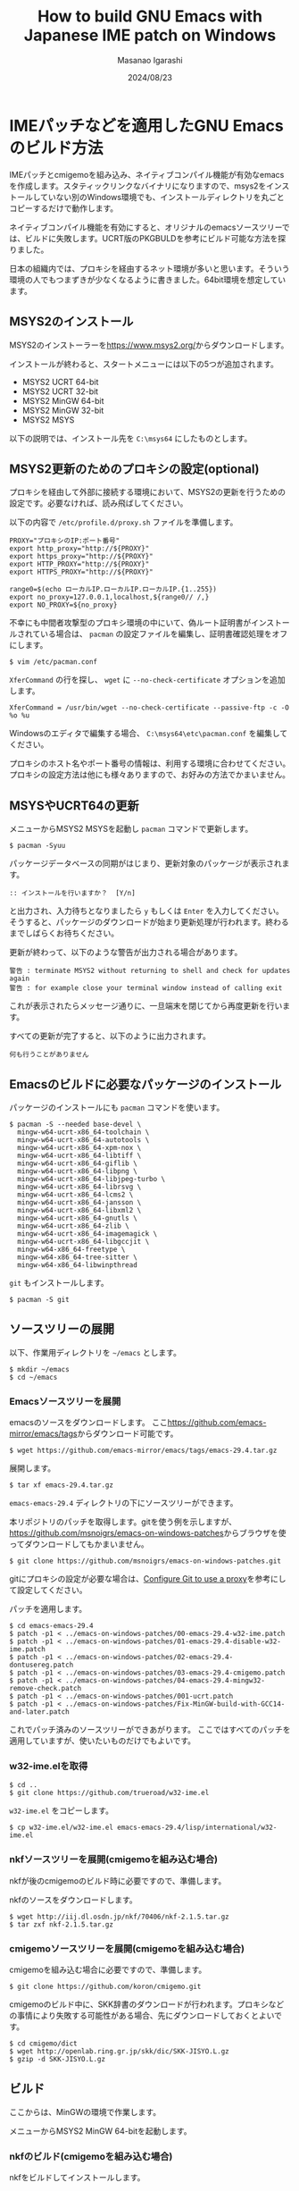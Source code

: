 #+TITLE: How to build GNU Emacs with Japanese IME patch on Windows
#+AUTHOR: Masanao Igarashi
#+EMAIL: syoux2@gmail.com
#+DATE: 2024/08/23
#+DESCRIPTION:
#+KEYWORDS:
#+LANGUAGE:  ja
#+OPTIONS: H:4 num:nil toc:nil ::t |:t ^:t -:t f:t *:t <:t
#+OPTIONS: tex:t todo:t pri:nil tags:t texht:nil
#+OPTIONS: author:t creator:nil email:nil date:t

* IMEパッチなどを適用したGNU Emacsのビルド方法

IMEパッチとcmigemoを組み込み、ネイティブコンパイル機能が有効なemacsを作成します。スタティックリンクなバイナリになりますので、msys2をインストールしていない別のWindows環境でも、インストールディレクトリを丸ごとコピーするだけで動作します。

ネイティブコンパイル機能を有効にすると、オリジナルのemacsソースツリーでは、ビルドに失敗します。UCRT版のPKGBULDを参考にビルド可能な方法を探りました。

日本の組織内では、プロキシを経由するネット環境が多いと思います。そういう環境の人でもつまずきが少なくなるように書きました。64bit環境を想定しています。

** MSYS2のインストール

MSYS2のインストーラーを[[https://www.msys2.org/]]からダウンロードします。

インストールが終わると、スタートメニューには以下の5つが追加されます。

- MSYS2 UCRT 64-bit
- MSYS2 UCRT 32-bit
- MSYS2 MinGW 64-bit
- MSYS2 MinGW 32-bit
- MSYS2 MSYS

以下の説明では、インストール先を =C:\msys64= にしたものとします。

** MSYS2更新のためのプロキシの設定(optional)

プロキシを経由して外部に接続する環境において、MSYS2の更新を行うための設定です。必要なければ、読み飛ばしてください。

以下の内容で =/etc/profile.d/proxy.sh= ファイルを準備します。

#+BEGIN_EXAMPLE
PROXY="プロキシのIP:ポート番号"
export http_proxy="http://${PROXY}"
export https_proxy="http://${PROXY}"
export HTTP_PROXY="http://${PROXY}"
export HTTPS_PROXY="http://${PROXY}"

range0=$(echo ローカルIP.ローカルIP.ローカルIP.{1..255})
export no_proxy=127.0.0.1,localhost,${range0// /,}
export NO_PROXY=${no_proxy}
#+END_EXAMPLE

不幸にも中間者攻撃型のプロキシ環境の中にいて、偽ルート証明書がインストールされている場合は、 =pacman= の設定ファイルを編集し、証明書確認処理をオフにします。

#+BEGIN_EXAMPLE
$ vim /etc/pacman.conf
#+END_EXAMPLE

=XferCommand= の行を探し、 =wget= に =--no-check-certificate= オプションを追加します。

#+BEGIN_EXAMPLE
XferCommand = /usr/bin/wget --no-check-certificate --passive-ftp -c -O %o %u
#+END_EXAMPLE

Windowsのエディタで編集する場合、 =C:\msys64\etc\pacman.conf= を編集してください。

プロキシのホスト名やポート番号の情報は、利用する環境に合わせてください。プロキシの設定方法は他にも様々ありますので、お好みの方法でかまいません。

** MSYSやUCRT64の更新

メニューからMSYS2 MSYSを起動し =pacman= コマンドで更新します。

#+BEGIN_EXAMPLE
$ pacman -Syuu
#+END_EXAMPLE

パッケージデータベースの同期がはじまり、更新対象のパッケージが表示されます。

#+BEGIN_EXAMPLE
:: インストールを行いますか？  [Y/n]
#+END_EXAMPLE

と出力され、入力待ちとなりましたら =y= もしくは =Enter= を入力してください。
そうすると、パッケージのダウンロードが始まり更新処理が行われます。終わるまでしばらくお待ちください。

更新が終わって、以下のような警告が出力される場合があります。

#+BEGIN_EXAMPLE
警告 : terminate MSYS2 without returning to shell and check for updates again
警告 : for example close your terminal window instead of calling exit
#+END_EXAMPLE

これが表示されたらメッセージ通りに、一旦端末を閉じてから再度更新を行います。

すべての更新が完了すると、以下のように出力されます。

#+BEGIN_EXAMPLE
 何も行うことがありません
#+END_EXAMPLE

** Emacsのビルドに必要なパッケージのインストール

パッケージのインストールにも =pacman= コマンドを使います。

#+BEGIN_EXAMPLE
$ pacman -S --needed base-devel \
  mingw-w64-ucrt-x86_64-toolchain \
  mingw-w64-ucrt-x86_64-autotools \
  mingw-w64-ucrt-x86_64-xpm-nox \
  mingw-w64-ucrt-x86_64-libtiff \
  mingw-w64-ucrt-x86_64-giflib \
  mingw-w64-ucrt-x86_64-libpng \
  mingw-w64-ucrt-x86_64-libjpeg-turbo \
  mingw-w64-ucrt-x86_64-librsvg \
  mingw-w64-ucrt-x86_64-lcms2 \
  mingw-w64-ucrt-x86_64-jansson \
  mingw-w64-ucrt-x86_64-libxml2 \
  mingw-w64-ucrt-x86_64-gnutls \
  mingw-w64-ucrt-x86_64-zlib \
  mingw-w64-ucrt-x86_64-imagemagick \
  mingw-w64-ucrt-x86_64-libgccjit \
  mingw-w64-x86_64-freetype \
  mingw-w64-x86_64-tree-sitter \
  mingw-w64-x86_64-libwinpthread
#+END_EXAMPLE

=git= もインストールします。

#+BEGIN_EXAMPLE
$ pacman -S git
#+END_EXAMPLE

** ソースツリーの展開

以下、作業用ディレクトリを =~/emacs= とします。

#+BEGIN_EXAMPLE
$ mkdir ~/emacs
$ cd ~/emacs
#+END_EXAMPLE

*** Emacsソースツリーを展開

emacsのソースをダウンロードします。
ここ[[https://github.com/emacs-mirror/emacs/tags]]からダウンロード可能です。

#+BEGIN_EXAMPLE
$ wget https://github.com/emacs-mirror/emacs/tags/emacs-29.4.tar.gz
#+END_EXAMPLE

展開します。

#+BEGIN_EXAMPLE
$ tar xf emacs-29.4.tar.gz
#+END_EXAMPLE

=emacs-emacs-29.4= ディレクトリの下にソースツリーができます。

本リポジトリのパッチを取得します。gitを使う例を示しますが、[[https://github.com/msnoigrs/emacs-on-windows-patches]]からブラウザを使ってダウンロードしてもかまいません。

#+BEGIN_EXAMPLE
$ git clone https://github.com/msnoigrs/emacs-on-windows-patches.git
#+END_EXAMPLE

gitにプロキシの設定が必要な場合は、[[https://gist.github.com/evantoli/f8c23a37eb3558ab8765][Configure Git to use a proxy]]を参考にして設定してください。

パッチを適用します。

#+BEGIN_EXAMPLE
$ cd emacs-emacs-29.4
$ patch -p1 < ../emacs-on-windows-patches/00-emacs-29.4-w32-ime.patch
$ patch -p1 < ../emacs-on-windows-patches/01-emacs-29.4-disable-w32-ime.patch
$ patch -p1 < ../emacs-on-windows-patches/02-emacs-29.4-dontusereg.patch
$ patch -p1 < ../emacs-on-windows-patches/03-emacs-29.4-cmigemo.patch
$ patch -p1 < ../emacs-on-windows-patches/04-emacs-29.4-mingw32-remove-check.patch
$ patch -p1 < ../emacs-on-windows-patches/001-ucrt.patch
$ patch -p1 < ../emacs-on-windows-patches/Fix-MinGW-build-with-GCC14-and-later.patch
#+END_EXAMPLE

これでパッチ済みのソースツリーができあがります。
ここではすべてのパッチを適用していますが、使いたいものだけでもよいです。

*** w32-ime.elを取得

#+BEGIN_EXAMPLE
$ cd ..
$ git clone https://github.com/trueroad/w32-ime.el
#+END_EXAMPLE

=w32-ime.el= をコピーします。

#+BEGIN_EXAMPLE
$ cp w32-ime.el/w32-ime.el emacs-emacs-29.4/lisp/international/w32-ime.el
#+END_EXAMPLE

*** nkfソースツリーを展開(cmigemoを組み込む場合)

nkfが後のcmigemoのビルド時に必要ですので、準備します。

nkfのソースをダウンロードします。

#+BEGIN_EXAMPLE
$ wget http://iij.dl.osdn.jp/nkf/70406/nkf-2.1.5.tar.gz
$ tar zxf nkf-2.1.5.tar.gz
#+END_EXAMPLE

*** cmigemoソースツリーを展開(cmigemoを組み込む場合)

cmigemoを組み込む場合に必要ですので、準備します。

#+BEGIN_EXAMPLE
$ git clone https://github.com/koron/cmigemo.git
#+END_EXAMPLE

cmigemoのビルド中に、SKK辞書のダウンロードが行われます。プロキシなどの事情により失敗する可能性がある場合、先にダウンロードしておくとよいです。

#+BEGIN_EXAMPLE
$ cd cmigemo/dict
$ wget http://openlab.ring.gr.jp/skk/dic/SKK-JISYO.L.gz
$ gzip -d SKK-JISYO.L.gz
#+END_EXAMPLE

** ビルド

#+BEGIN_note
ここからは、MinGWの環境で作業します。
#+END_note

メニューからMSYS2 MinGW 64-bitを起動します。

*** nkfのビルド(cmigemoを組み込む場合)

nkfをビルドしてインストールします。

#+BEGIN_EXAMPLE
$ cd nkf-2.1.5
$ make
$ make install
#+END_EXAMPLE

=/usr/local/bin/nkf.exe= にインストールされます。

*** cmigemoのビルド(cmigemoを組み込む場合)

cmigemoをビルドしてインストールします。

#+BEGIN_EXAMPLE
$ cd ../cmigemo
$ ./configure --prefix=/usr/local
$ make mingw-all
$ make mingw-install
#+END_EXAMPLE

=/usr/local/bin/cmigemo.exe= 、 =/usr/local/bin/migemo.dll= などがインストールされます。

*** Emacsのビルド

emacsをビルドしてインストールします。

#+BEGIN_EXAMPLE
$ cd ../emacs-emacs-29.4
$ ./autogen.sh
$ CFLAGS='-O2 -march=x86-64 -mtune=corei7 -static -s -g0 -Wp,-D_FORTIFY_SOURCE=2 -fno-optimize-sibling-calls' LDFLAGS='-s' ./configure --host="x86_64-w64-mingw32" --build="x86_64-w64-mingw32" --with-native-compilation=aot --with-gnutls --with-imagemagick --with-jpeg --with-png --with-rsvg --with-tiff --with-wide-int --with-xft --with-xml2 --with-xpm --without-dbus --without-pop --without-compress-install --with-modules --with-tree-sitter
$ make actual-all
$ make install-strip prefix=/c/emacs
#+END_EXAMPLE

CFLAGSの値やconfigureのオプションは、環境とお好みに合わせて変更してください。
ここでは、staticビルドをしています。インストール先は、 =C:\emacs= にしています。

これでインストールは完了です。

* emacsを起動してみる

=C:\emacs\bin\runemacs.exe= を起動します。

emacsから見たホームディレクトリ =~/= は、 =C:\Users\ログインユーザー名\AppData\Roaming= です。
したがって設定ファイルの位置は =C:\Users\ログインユーザー名\AppData\Roaming\.emacs.d\init.el= です。

ちなみにMSYS2のホームディレクトリ =~/= は、 =C:\msys64\home\ログインユーザー名= です。Emacsのビルドを行ったディレクトリ =~/emacs= は、 =C:\msys64\home\ログインユーザー名\emacs= の位置にあります。ビルド作業が終わったら、削除してもかまいません。
